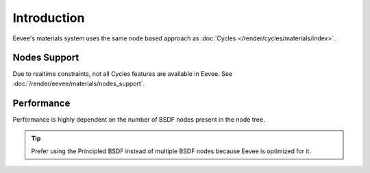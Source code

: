 
************
Introduction
************

Eevee's materials system uses the same node based approach as :doc:`Cycles </render/cycles/materials/index>`.


Nodes Support
=============

Due to realtime constraints, not all Cycles features are available in Eevee.
See :doc:`/render/eevee/materials/nodes_support`.


Performance
===========

Performance is highly dependent on the number of BSDF nodes present in the node tree.

.. tip::

   Prefer using the Principled BSDF instead of multiple BSDF nodes because Eevee is optimized for it.


.. seealso:: :ref:`Limitations <eevee-limitations-materials>`.
